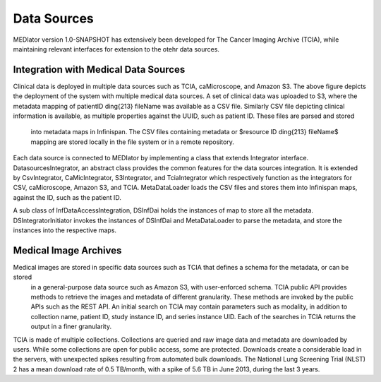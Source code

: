 ************
Data Sources
************

MEDIator version 1.0-SNAPSHOT has extensively been developed for The Cancer Imaging Archive (TCIA), while maintaining
relevant interfaces for extension to the otehr data sources.

.. image:: depl.png
   :scale: 100
   :align: center


Integration with Medical Data Sources
#####################################

Clinical data is deployed in multiple data sources such as TCIA, caMicroscope, and Amazon S3. The above figure depicts
the deployment of the system with multiple medical data sources. A set of clinical data was uploaded to S3, where the
metadata mapping of patientID \ding{213} fileName was available as a CSV file. Similarly CSV file depicting clinical
information is available, as multiple properties against the UUID, such as patient ID. These files are parsed and stored
 into metadata maps in Infinispan. The CSV files containing metadata or $resource ID \ding{213} fileName$ mapping are
 stored locally in the file system or in a remote repository.

Each data source is connected to MEDIator by implementing a class that extends Integrator interface.
DatasourcesIntegrator, an abstract class provides the common features for the data sources integration.
It is extended by CsvIntegrator, CaMicIntegrator, S3Integrator, and TciaIntegrator which respectively function as the
integrators for CSV, caMicroscope, Amazon S3, and TCIA. MetaDataLoader loads the CSV files and stores them into
Infinispan maps, against the ID, such as the patient ID.

A sub class of InfDataAccessIntegration, DSInfDai holds the instances of map to store all the metadata.
DSIntegratorInitiator invokes the instances of DSInfDai and MetaDataLoader to parse the metadata, and store the
instances into the respective maps.



Medical Image Archives
######################

Medical images are stored in specific data sources such as TCIA that defines a schema for the metadata, or can be stored
 in a general-purpose data source such as Amazon S3, with user-enforced schema. TCIA public API provides methods to
 retrieve the images and metadata of different granularity. These methods are invoked by the public APIs such as the
 REST API. An initial search on TCIA may contain parameters such as modality, in addition to collection name,
 patient ID, study instance ID, and series instance UID. Each of the searches in TCIA returns the output in a finer
 granularity.


.. image:: tcia.png
   :scale: 100
   :align: center


TCIA is made of multiple collections. Collections are queried and raw image data and metadata are downloaded by users.
While some collections are open for public access, some are protected. Downloads create a considerable load in the
servers, with unexpected spikes resulting from automated bulk downloads. The National Lung Screening Trial (NLST) 2 has
a mean download rate of 0.5 TB/month, with a spike of 5.6 TB in June 2013, during the last 3 years.



